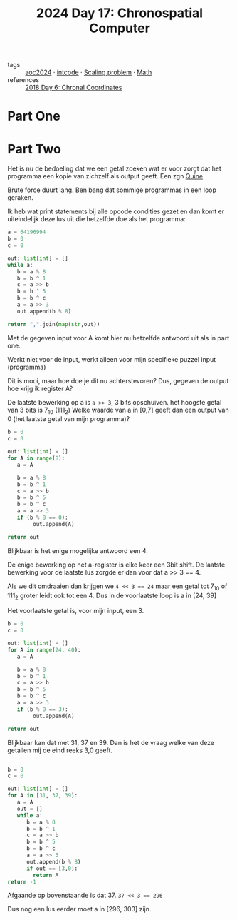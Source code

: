 :PROPERTIES:
:ID:       45000afd-9917-49e0-bb97-7d99d38cccde
:END:
#+title: 2024 Day 17: Chronospatial Computer
#+filetags: :python:
- tags :: [[id:212a04da-2f2f-42a8-aac3-6cc62a805688][aoc2024]] · [[id:8cd1ed8f-6f67-41a6-a8cd-577f8b959eac][intcode]] · [[id:28998a92-8554-4fb0-9bfa-ee6265ff6258][Scaling problem]] · [[id:c24f193e-a83b-4253-aba8-d5bef70a96c9][Math]]
- references :: [[id:440ae597-08f1-446c-ac85-e3c0e0fc75c8][2018 Day 6: Chronal Coordinates]]

* Part One

* Part Two

Het is nu de bedoeling dat we een getal zoeken wat er voor zorgt dat het programma een kopie van zichzelf als output geeft. Een zgn [[id:9d6d8f02-f666-4753-bca2-bbcb4eb051e3][Quine]].

Brute force duurt lang. Ben bang dat sommige programmas in een loop geraken.

Ik heb wat print statements bij alle opcode condities gezet en dan komt er uiteindelijk deze lus uit die hetzelfde doe als het programma:


#+begin_src python
a = 64196994
b = 0
c = 0

out: list[int] = []
while a:
   b = a % 8
   b = b ^ 1
   c = a >> b
   b = b ^ 5
   b = b ^ c
   a = a >> 3
   out.append(b % 8)

return ",".join(map(str,out))
#+end_src

#+RESULTS:
: 6,4,6,0,4,5,7,2,7

Met de gegeven input voor A komt hier nu hetzelfde antwoord uit als in part one.

Werkt niet voor de input, werkt alleen voor mijn specifieke puzzel input (programma)

Dit is mooi, maar hoe doe je dit nu achterstevoren?
Dus, gegeven de output hoe krijg ik register A?

De laatste bewerking op a is =a >> 3=, 3 bits opschuiven. het hoogste getal van 3 bits is 7_10 (111_2)
Welke waarde van a in [0,7] geeft dan een output van 0 (het laatste getal van mijn programma)?


#+begin_src python
b = 0
c = 0

out: list[int] = []
for A in range(8):
   a = A

   b = a % 8
   b = b ^ 1
   c = a >> b
   b = b ^ 5
   b = b ^ c
   a = a >> 3
   if (b % 8 == 0):
        out.append(A)

return out
#+end_src

#+RESULTS:
| 4 |


Blijkbaar is het enige mogelijke antwoord een 4.

De enige bewerking op het a-register is elke keer een 3bit shift.
De laatste bewerking voor de laatste lus zorgde er dan voor dat a >> 3 == 4.

Als we dit omdraaien dan krijgen we ~4 << 3 == 24~ maar een getal tot 7_10 of 111_2 groter leidt ook tot een 4.
Dus in de voorlaatste loop is a in [24, 39]

Het voorlaatste getal is, voor mijn input, een 3.


#+begin_src python
b = 0
c = 0

out: list[int] = []
for A in range(24, 40):
   a = A

   b = a % 8
   b = b ^ 1
   c = a >> b
   b = b ^ 5
   b = b ^ c
   a = a >> 3
   if (b % 8 == 3):
        out.append(A)

return out
#+end_src

#+RESULTS:
| 31 | 37 | 39 |

Blijkbaar kan dat met 31, 37 en 39. Dan is het de vraag welke van deze getallen mij de eind reeks 3,0 geeft.

#+begin_src python

b = 0
c = 0

out: list[int] = []
for A in [31, 37, 39]:
   a = A
   out = []
   while a:
      b = a % 8
      b = b ^ 1
      c = a >> b
      b = b ^ 5
      b = b ^ c
      a = a >> 3
      out.append(b % 8)
      if out == [3,0]:
        return A
return -1
#+end_src

#+RESULTS:
: 37

Afgaande op bovenstaande is dat 37. ~37 << 3 == 296~

Dus nog een lus eerder moet a in [296, 303] zijn.
